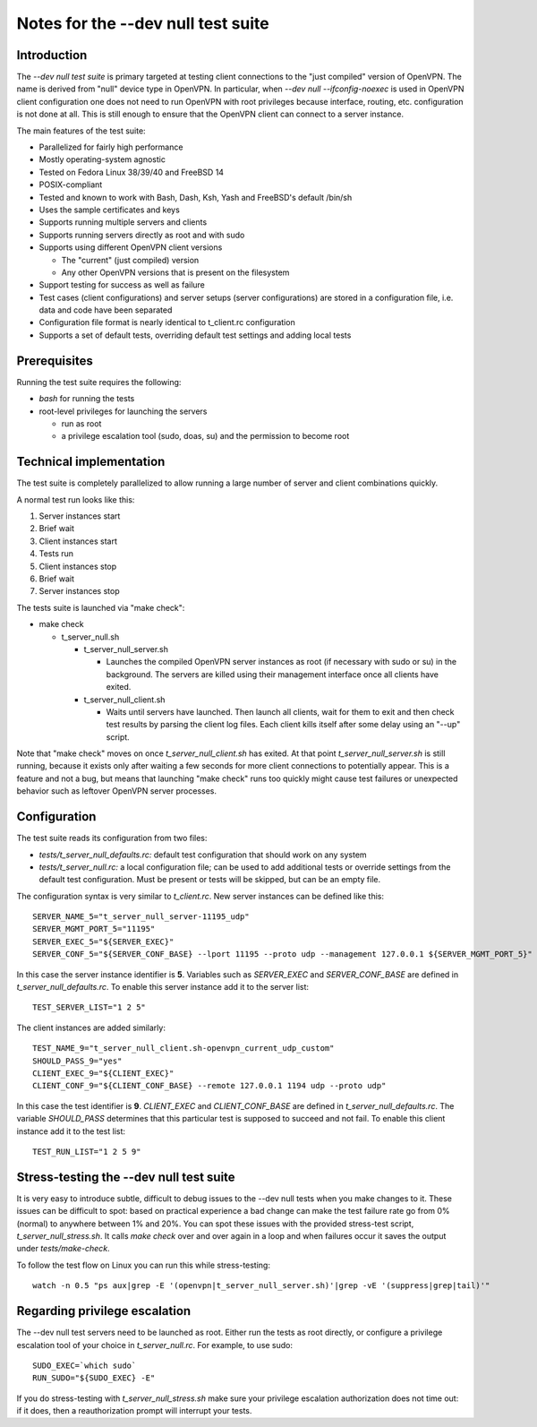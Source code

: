 Notes for the --dev null test suite
===================================

Introduction
------------

The *--dev null test suite* is primary targeted at testing client connections
to the "just compiled" version of OpenVPN. The name is derived from "null"
device type in OpenVPN. In particular, when *--dev null --ifconfig-noexec* is
used in OpenVPN client configuration one does not need to run OpenVPN with root
privileges because interface, routing, etc. configuration is not done at all.
This is still enough to ensure that the OpenVPN client can connect to a server
instance.

The main features of the test suite:

* Parallelized for fairly high performance
* Mostly operating-system agnostic
* Tested on Fedora Linux 38/39/40 and FreeBSD 14
* POSIX-compliant
* Tested and known to work with Bash, Dash, Ksh, Yash and FreeBSD's default /bin/sh
* Uses the sample certificates and keys
* Supports running multiple servers and clients
* Supports running servers directly as root and with sudo
* Supports using different OpenVPN client versions

  * The "current" (just compiled) version
  * Any other OpenVPN versions that is present on the filesystem

* Support testing for success as well as failure
* Test cases (client configurations) and server setups (server configurations) are stored in a configuration file, i.e. data and code have been separated
* Configuration file format is nearly identical to t_client.rc configuration
* Supports a set of default tests, overriding default test settings and adding local tests

Prerequisites
-------------

Running the test suite requires the following:

* *bash* for running the tests
* root-level privileges for launching the servers

  * run as root
  * a privilege escalation tool (sudo, doas, su) and the permission to become root

Technical implementation
------------------------

The test suite is completely parallelized to allow running a large number of
server and client combinations quickly.

A normal test run looks like this:

#. Server instances start
#. Brief wait
#. Client instances start
#. Tests run
#. Client instances stop
#. Brief wait
#. Server instances stop

The tests suite is launched via "make check":

* make check

  * t_server_null.sh

    * t_server_null_server.sh

      * Launches the compiled OpenVPN server instances as root (if necessary with sudo or su) in the background. The servers are killed using their management interface once all clients have exited.

    * t_server_null_client.sh

      * Waits until servers have launched. Then launch all clients, wait for them to exit and then check test results by parsing the client log files. Each client kills itself after some delay using an "--up" script.

Note that "make check" moves on once *t_server_null_client.sh* has exited. At
that point *t_server_null_server.sh* is still running, because it exists only
after waiting a few seconds for more client connections to potentially appear.
This is a feature and not a bug, but means that launching "make check" runs too
quickly might cause test failures or unexpected behavior such as leftover
OpenVPN server processes.

Configuration
-------------

The test suite reads its configuration from two files:

* *tests/t_server_null_defaults.rc:* default test configuration that should work on any system
* *tests/t_server_null.rc:* a local configuration file; can be used to add additional tests or override settings from the default test configuration. Must be present or tests will be skipped, but can be an empty file.

The configuration syntax is very similar to *t_client.rc*. New server instances can be
defined like this::

  SERVER_NAME_5="t_server_null_server-11195_udp"
  SERVER_MGMT_PORT_5="11195"
  SERVER_EXEC_5="${SERVER_EXEC}"
  SERVER_CONF_5="${SERVER_CONF_BASE} --lport 11195 --proto udp --management 127.0.0.1 ${SERVER_MGMT_PORT_5}"

In this case the server instance identifier is **5**. Variables such as
*SERVER_EXEC* and *SERVER_CONF_BASE* are defined in
*t_server_null_defaults.rc*. To enable this server instance add it to the
server list::

  TEST_SERVER_LIST="1 2 5"

The client instances are added similarly::

  TEST_NAME_9="t_server_null_client.sh-openvpn_current_udp_custom"
  SHOULD_PASS_9="yes"
  CLIENT_EXEC_9="${CLIENT_EXEC}"
  CLIENT_CONF_9="${CLIENT_CONF_BASE} --remote 127.0.0.1 1194 udp --proto udp"

In this case the test identifier is **9**. *CLIENT_EXEC* and *CLIENT_CONF_BASE*
are defined in *t_server_null_defaults.rc*. The variable *SHOULD_PASS*
determines that this particular test is supposed to succeed and not fail.  To
enable this client instance add it to the test list::

  TEST_RUN_LIST="1 2 5 9"

Stress-testing the --dev null test suite
----------------------------------------

It is very easy to introduce subtle, difficult to debug issues to the --dev
null tests when you make changes to it. These issues can be difficult to spot:
based on practical experience a bad change can make the test failure rate go
from 0% (normal) to anywhere between 1% and 20%. You can spot these issues with
the provided stress-test script, *t_server_null_stress.sh*. It calls *make check*
over and over again in a loop and when failures occur it saves the output under
*tests/make-check*.

To follow the test flow on Linux you can run this while stress-testing::

    watch -n 0.5 "ps aux|grep -E '(openvpn|t_server_null_server.sh)'|grep -vE '(suppress|grep|tail)'"

Regarding privilege escalation
------------------------------

The --dev null test servers need to be launched as root. Either run the tests
as root directly, or configure a privilege escalation tool of your choice in
*t_server_null.rc*. For example, to use sudo::

    SUDO_EXEC=`which sudo`
    RUN_SUDO="${SUDO_EXEC} -E"

If you do stress-testing with *t_server_null_stress.sh* make sure your
privilege escalation authorization does not time out: if it does, then a
reauthorization prompt will interrupt your tests.
